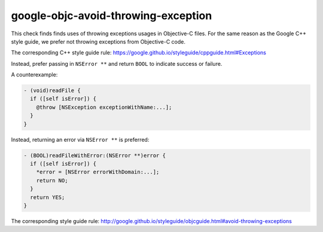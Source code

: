 .. title:: clang-tidy - google-objc-avoid-throwing-exception

google-objc-avoid-throwing-exception
====================================

This check finds finds uses of throwing exceptions usages in Objective-C files.
For the same reason as the Google C++ style guide, we prefer not throwing 
exceptions from Objective-C code.

The corresponding C++ style guide rule:
https://google.github.io/styleguide/cppguide.html#Exceptions

Instead, prefer passing in ``NSError **`` and return ``BOOL`` to indicate success or failure.

A counterexample:

.. code-block:: objc

  - (void)readFile {
    if ([self isError]) {
      @throw [NSException exceptionWithName:...];
    }
  }

Instead, returning an error via ``NSError **`` is preferred:

.. code-block:: objc

  - (BOOL)readFileWithError:(NSError **)error {
    if ([self isError]) {
      *error = [NSError errorWithDomain:...];
      return NO;
    }
    return YES;
  }

The corresponding style guide rule:
http://google.github.io/styleguide/objcguide.html#avoid-throwing-exceptions
